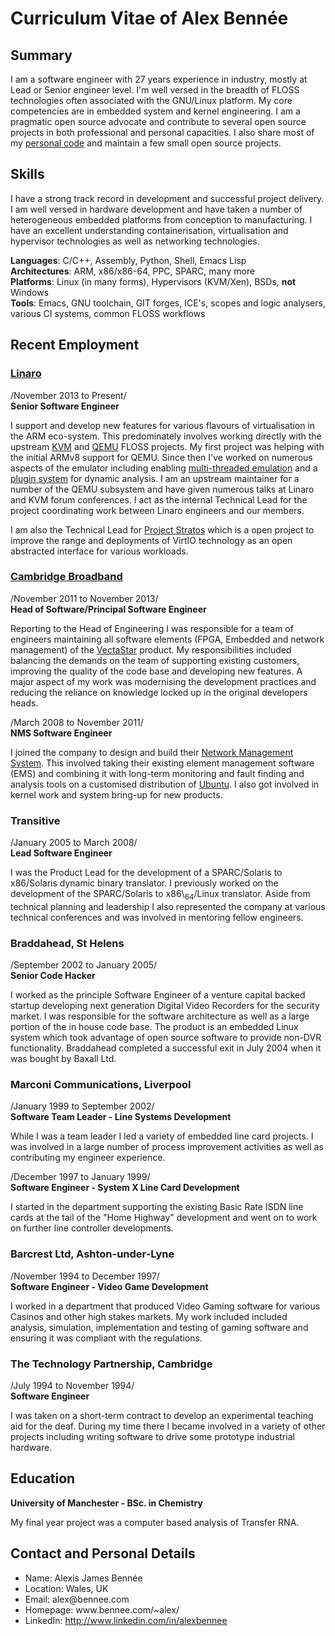 * Curriculum Vitae of Alex Bennée
** Summary
I am a software engineer with 27 years experience in industry, mostly
at Lead or Senior engineer level. I'm well versed in the breadth of
FLOSS technologies often associated with the GNU/Linux platform. My
core competencies are in embedded system and kernel engineering. I am
a pragmatic open source advocate and contribute to several open source
projects in both professional and personal capacities. I also share
most of my [[http://github.com/stsquad][personal code]] and maintain a few small open source
projects.

** Skills
I have a strong track record in development and successful project
delivery. I am well versed in hardware development and have taken a
number of heterogeneous embedded platforms from conception to
manufacturing. I have an excellent understanding containerisation,
virtualisation and hypervisor technologies as well as networking
technologies.

*Languages*: C/C++, Assembly, Python, Shell, Emacs Lisp\\
*Architectures*: ARM, x86/x86-64, PPC, SPARC, many more\\
*Platforms*: Linux (in many forms), Hypervisors (KVM/Xen), BSDs, *not* Windows\\
*Tools*: Emacs, GNU toolchain, GIT forges, ICE's, scopes and logic analysers,
various CI systems, common FLOSS workflows\\

** Recent Employment
*** [[http://www.linaro.org][Linaro]]
/November 2013 to Present/\\
*Senior Software Engineer*

I support and develop new features for various flavours of
virtualisation in the ARM eco-system. This predominately involves
working directly with the upstream [[http://www.linux-kvm.org/page/Main_Page][KVM]] and [[http://wiki.qemu.org/Main_Page][QEMU]] FLOSS projects. My
first project was helping with the initial ARMv8 support for QEMU.
Since then I've worked on numerous aspects of the emulator including
enabling [[https://wiki.qemu.org/Features/tcg-multithread][multi-threaded emulation]] and a [[https://wiki.qemu.org/Features/TCGPlugins][plugin system]] for dynamic
analysis. I am an upstream maintainer for a number of the QEMU
subsystem and have given numerous talks at Linaro and KVM forum
conferences. I act as the internal Technical Lead for the project
coordinating work between Linaro engineers and our members.

I am also the Technical Lead for [[https://collaborate.linaro.org/display/STR/Stratos+Home][Project Stratos]] which is a open
project to improve the range and deployments of VirtIO technology as
an open abstracted interface for various workloads.

*** [[http://www.cbnl.com][Cambridge Broadband]]
/November 2011 to November 2013/\\
*Head of Software/Principal Software Engineer*

Reporting to the Head of Engineering I was responsible for a team of
engineers maintaining all software elements (FPGA, Embedded and
network management) of the [[http://cbnl.com/overview][VectaStar]] product. My responsibilities
included balancing the demands on the team of supporting existing
customers, improving the quality of the code base and developing new
features. A major aspect of my work was modernising the development
practices and reducing the reliance on knowledge locked up in the
original developers heads.

/March 2008 to November 2011/\\
*NMS Software Engineer*

I joined the company to design and build their [[http://cbnl.com/resources/vectastar-network-management-vnms][Network Management
System]]. This involved taking their existing element management
software (EMS) and combining it with long-term monitoring and fault
finding and analysis tools on a customised distribution of [[http://www.ubuntu.com][Ubuntu]]. I
also got involved in kernel work and system bring-up for new products.

*** Transitive
/January 2005 to March 2008/\\
*Lead Software Engineer*

I was the Product Lead for the development of a SPARC/Solaris to
x86/Solaris dynamic binary translator. I previously worked on the
development of the SPARC/Solaris to x86\_64/Linux translator. Aside
from technical planning and leadership I also represented the company
at various technical conferences and was involved in mentoring fellow
engineers.

*** Braddahead, St Helens
/September 2002 to January 2005/\\
*Senior Code Hacker*

I worked as the principle Software Engineer of a venture capital backed
startup developing next generation Digital Video Recorders for the
security market. I was responsible for the software architecture as well
as a large portion of the in house code base. The product is an embedded
Linux system which took advantage of open source software to provide
non-DVR functionality. Braddahead completed a successful exit in July
2004 when it was bought by Baxall Ltd.

*** Marconi Communications, Liverpool
/January 1999 to September 2002/\\
*Software Team Leader - Line Systems Development*

While I was a team leader I led a variety of embedded line card
projects. I was involved in a large number of process improvement
activities as well as contributing my engineer experience.

/December 1997 to January 1999/\\
*Software Engineer - System X Line Card Development*

I started in the department supporting the existing Basic Rate ISDN line
cards at the tail of the "Home Highway" development and went on to work
on further line controller developments.

*** Barcrest Ltd, Ashton-under-Lyne
/November 1994 to December 1997/\\
*Software Engineer - Video Game Development*

I worked in a department that produced Video Gaming software for various
Casinos and other high stakes markets. My work included included
analysis, simulation, implementation and testing of gaming software and
ensuring it was compliant with the regulations.

*** The Technology Partnership, Cambridge
/July 1994 to November 1994/\\
*Software Engineer*

I was taken on a short-term contract to develop an experimental teaching
aid for the deaf. During my time there I became involved in a variety of
other projects including writing software to drive some prototype
industrial hardware.

** Education
*University of Manchester - BSc. in Chemistry*

My final year project was a computer based analysis of Transfer RNA.

** Contact and Personal Details
- Name: Alexis James Bennée
- Location: Wales, UK
- Email: alex@bennee.com
- Homepage: www.bennee.com/~alex/
- LinkedIn: http://www.linkedin.com/in/alexbennee
